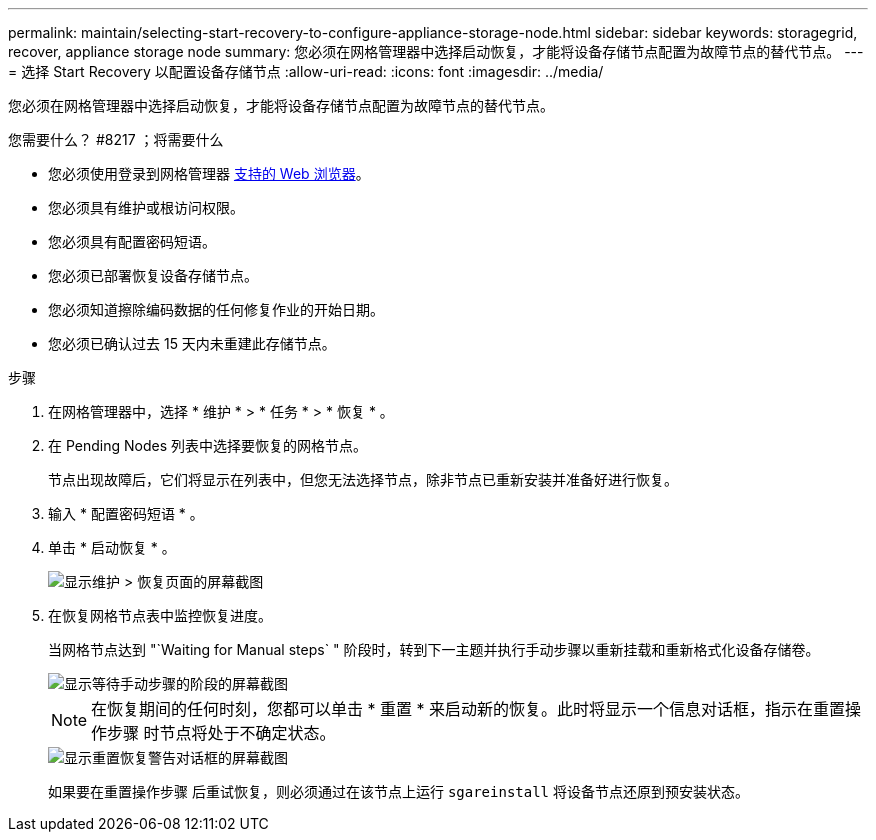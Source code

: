---
permalink: maintain/selecting-start-recovery-to-configure-appliance-storage-node.html 
sidebar: sidebar 
keywords: storagegrid, recover, appliance storage node 
summary: 您必须在网格管理器中选择启动恢复，才能将设备存储节点配置为故障节点的替代节点。 
---
= 选择 Start Recovery 以配置设备存储节点
:allow-uri-read: 
:icons: font
:imagesdir: ../media/


[role="lead"]
您必须在网格管理器中选择启动恢复，才能将设备存储节点配置为故障节点的替代节点。

.您需要什么？ #8217 ；将需要什么
* 您必须使用登录到网格管理器 xref:../admin/web-browser-requirements.adoc[支持的 Web 浏览器]。
* 您必须具有维护或根访问权限。
* 您必须具有配置密码短语。
* 您必须已部署恢复设备存储节点。
* 您必须知道擦除编码数据的任何修复作业的开始日期。
* 您必须已确认过去 15 天内未重建此存储节点。


.步骤
. 在网格管理器中，选择 * 维护 * > * 任务 * > * 恢复 * 。
. 在 Pending Nodes 列表中选择要恢复的网格节点。
+
节点出现故障后，它们将显示在列表中，但您无法选择节点，除非节点已重新安装并准备好进行恢复。

. 输入 * 配置密码短语 * 。
. 单击 * 启动恢复 * 。
+
image::../media/4b_select_recovery_node.png[显示维护 > 恢复页面的屏幕截图]

. 在恢复网格节点表中监控恢复进度。
+
当网格节点达到 "`Waiting for Manual steps` " 阶段时，转到下一主题并执行手动步骤以重新挂载和重新格式化设备存储卷。

+
image::../media/recovery_reset_button.gif[显示等待手动步骤的阶段的屏幕截图]

+

NOTE: 在恢复期间的任何时刻，您都可以单击 * 重置 * 来启动新的恢复。此时将显示一个信息对话框，指示在重置操作步骤 时节点将处于不确定状态。

+
image::../media/recovery_reset_warning.gif[显示重置恢复警告对话框的屏幕截图]

+
如果要在重置操作步骤 后重试恢复，则必须通过在该节点上运行 `sgareinstall` 将设备节点还原到预安装状态。


